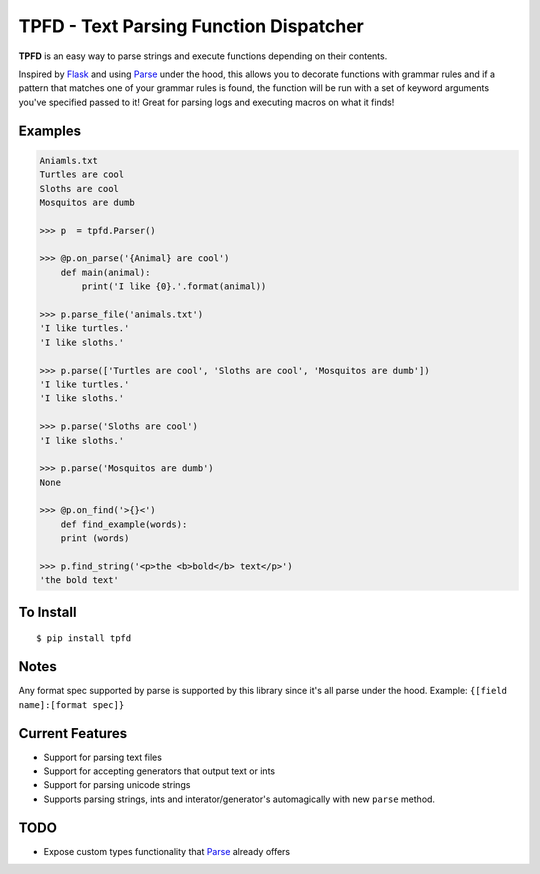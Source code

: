 TPFD - Text Parsing Function Dispatcher
=======================================
.. image:: https://travis-ci.org/erinxocon/tpfd.svg?branch=master
    :target: https://travis-ci.org/erinxocon/tpfd
.. image:: https://img.shields.io/pypi/v/tpfd.svg?maxAge=2592000   
    :target: https://pypi.python.org/pypi/tpfd/
.. image:: https://img.shields.io/pypi/l/tpfd.svg?maxAge=2592000   
    :target: https://opensource.org/licenses/MIT

**TPFD** is an easy way to parse strings and execute functions depending on their contents.  

Inspired by `Flask <https://github.com/mitsuhiko/flask>`_ and using `Parse <https://github.com/r1chardj0n3s/parse>`_ under the hood, this allows you to decorate functions with grammar rules and if a pattern that matches one of your grammar rules is found, the function will be run with a set of keyword arguments you've specified passed to it!  Great for parsing logs and executing macros on what it finds! 

Examples
--------
.. code-block:: python

    Aniamls.txt
    Turtles are cool
    Sloths are cool
    Mosquitos are dumb

    >>> p  = tpfd.Parser()

    >>> @p.on_parse('{Animal} are cool')
        def main(animal):
            print('I like {0}.'.format(animal))
    
    >>> p.parse_file('animals.txt')
    'I like turtles.'
    'I like sloths.'

    >>> p.parse(['Turtles are cool', 'Sloths are cool', 'Mosquitos are dumb'])
    'I like turtles.'
    'I like sloths.'
	
    >>> p.parse('Sloths are cool')
    'I like sloths.'
	
    >>> p.parse('Mosquitos are dumb')
    None
    
    >>> @p.on_find('>{}<')
	def find_example(words):
    	print (words)
    
    >>> p.find_string('<p>the <b>bold</b> text</p>')
    'the bold text'

To Install
----------

::

    $ pip install tpfd

Notes
-----
Any format spec supported by parse is supported by this library since it's all parse under the hood.  
Example: ``{[field name]:[format spec]}``

Current Features
----------------

* Support for parsing text files
* Support for accepting generators that output text or ints
* Support for parsing unicode strings
* Supports parsing strings, ints and interator/generator's automagically with new ``parse`` method.  


TODO
----
* Expose custom types functionality that `Parse <https://github.com/r1chardj0n3s/parse>`_ already offers
